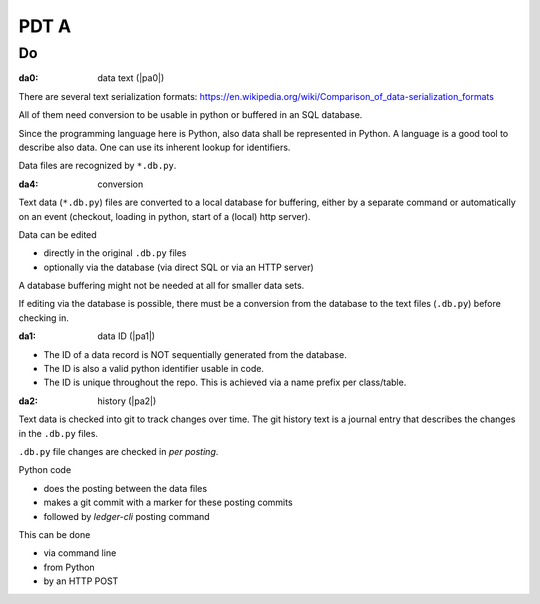 #####
PDT A
#####

****
Do
****

.. _`da0`:
:da0: data text (|pa0|)

There are several text serialization formats:
https://en.wikipedia.org/wiki/Comparison_of_data-serialization_formats

All of them need conversion to be usable in python or buffered in an SQL database.

Since the programming language here is Python,
also data shall be represented in Python.
A language is a good tool to describe also data.
One can use its inherent lookup for identifiers.

Data files are recognized by ``*.db.py``.

.. _`da4`:
:da4: conversion

Text data (``*.db.py``) files are converted to a local database for buffering,
either by a separate command or automatically on an event
(checkout, loading in python, start of a (local) http server).

Data can be edited

- directly in the original ``.db.py`` files
- optionally via the database (via direct SQL or via an HTTP server)

A database buffering might not be needed at all for smaller data sets.

If editing via the database is possible,
there must be a conversion
from the database to the text files (``.db.py``) before checking in.

.. _`da1`:
:da1: data ID (|pa1|)

- The ID of a data record is NOT sequentially generated from the database.
- The ID is also a valid python identifier usable in code.
- The ID is unique throughout the repo.
  This is achieved via a name prefix per class/table.

.. _`da2`:
:da2: history (|pa2|)

Text data is checked into git to track changes over time.
The git history text is a journal entry
that describes the changes in the ``.db.py`` files.

``.db.py`` file changes are checked in *per posting*.

Python code

- does the posting between the data files
- makes a git commit with a marker for these posting commits
- followed by *ledger-cli* posting command

This can be done

- via command line
- from Python
- by an HTTP POST





